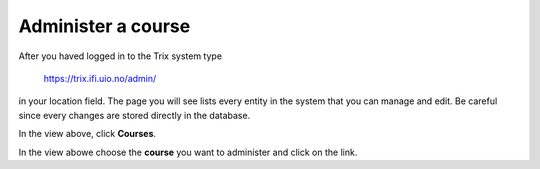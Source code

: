 .. _administer-a-course:

###################
Administer a course
###################

After you haved logged in to the Trix system type

    https://trix.ifi.uio.no/admin/

in your location field. The page you will see lists every entity in the system
that you can manage and edit. Be careful since every changes are stored directly in the database.

.. image:: ../images/djangoadmin_frontpage.png

In the view above, click **Courses**.

.. image:: ../images/course_list.png

In the view abowe choose the **course** you want to administer and click on the link.

